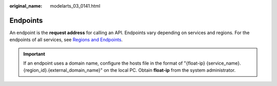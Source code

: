 :original_name: modelarts_03_0141.html

.. _modelarts_03_0141:

Endpoints
=========

An endpoint is the **request address** for calling an API. Endpoints vary depending on services and regions. For the endpoints of all services, see `Regions and Endpoints <https://docs.otc.t-systems.com/en-us/endpoint/index.html>`__.

.. important::

   If an endpoint uses a domain name, configure the hosts file in the format of "{float-ip} {service_name}.{region_id}.{external_domain_name}" on the local PC. Obtain **float-ip** from the system administrator.
